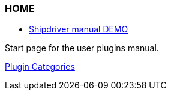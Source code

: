 === HOME

* xref:shipdriver:ROOT:shipdriver.adoc[Shipdriver manual DEMO]

Start page for the user plugins manual.

xref:plugins.adoc[Plugin Categories]
